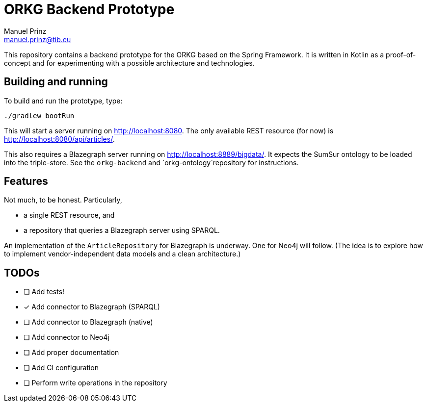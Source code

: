 = ORKG Backend Prototype
Manuel Prinz <manuel.prinz@tib.eu>

:icons: font

This repository contains a backend prototype for the ORKG based on the Spring Framework.
It is written in Kotlin as a proof-of-concept and for experimenting with a possible architecture and technologies.

== Building and running

To build and run the prototype, type:

    ./gradlew bootRun

This will start a server running on http://localhost:8080.
The only available REST resource (for now) is http://localhost:8080/api/articles/.

This also requires a Blazegraph server running on http://localhost:8889/bigdata/.
It expects the SumSur ontology to be loaded into the triple-store.
See the `orkg-backend` and `orkg-ontology`repository for instructions.

== Features

Not much, to be honest. Particularly,

* a single REST resource, and
* a repository that queries a Blazegraph server using SPARQL.

An implementation of the `ArticleRepository` for Blazegraph is underway.
One for Neo4j will follow.
(The idea is to explore how to implement vendor-independent data models and a clean architecture.)

== TODOs

- [ ] Add tests!
- [x] Add connector to Blazegraph (SPARQL)
- [ ] Add connector to Blazegraph (native)
- [ ] Add connector to Neo4j
- [ ] Add proper documentation
- [ ] Add CI configuration
- [ ] Perform write operations in the repository
